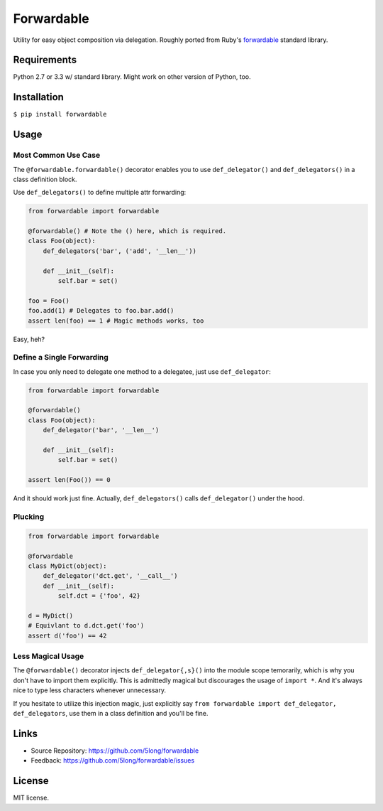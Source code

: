 Forwardable
===========

Utility for easy object composition via delegation. Roughly ported from
Ruby's forwardable_ standard library.

Requirements
------------

Python 2.7 or 3.3 w/ standard library. Might work on other version of
Python, too.

Installation
------------

``$ pip install forwardable``

Usage
-----

Most Common Use Case
~~~~~~~~~~~~~~~~~~~~

The ``@forwardable.forwardable()`` decorator enables you to use
``def_delegator()`` and ``def_delegators()`` in a class definition block.

Use ``def_delegators()`` to define multiple attr forwarding:

.. code-block:: python

    from forwardable import forwardable

    @forwardable() # Note the () here, which is required.
    class Foo(object):
        def_delegators('bar', ('add', '__len__'))

        def __init__(self):
            self.bar = set()

    foo = Foo()
    foo.add(1) # Delegates to foo.bar.add()
    assert len(foo) == 1 # Magic methods works, too

Easy, heh?

Define a Single Forwarding
~~~~~~~~~~~~~~~~~~~~~~~~~~

In case you only need to delegate one method to a delegatee, just
use ``def_delegator``:

.. code-block:: python

    from forwardable import forwardable

    @forwardable()
    class Foo(object):
        def_delegator('bar', '__len__')

        def __init__(self):
            self.bar = set()

    assert len(Foo()) == 0

And it should work just fine. Actually, ``def_delegators()`` calls
``def_delegator()`` under the hood.

Plucking
~~~~~~~~

.. code-block:: python

    from forwardable import forwardable

    @forwardable
    class MyDict(object):
        def_delegator('dct.get', '__call__')
        def __init__(self):
            self.dct = {'foo', 42}

    d = MyDict()
    # Equivlant to d.dct.get('foo')
    assert d('foo') == 42

Less Magical Usage
~~~~~~~~~~~~~~~~~~

The ``@forwardable()`` decorator injects ``def_delegator{,s}()`` into the
module scope temorarily, which is why you don't have to import them
explicitly. This is admittedly magical but discourages the usage
of ``import *``. And it's always nice to type less characters whenever
unnecessary.

If you hesitate to utilize this injection magic, just explicitly say
``from forwardable import def_delegator, def_delegators``, use them in
a class definition and you'll be fine.

Links
-----

* Source Repository: https://github.com/5long/forwardable
* Feedback: https://github.com/5long/forwardable/issues

License
-------

MIT license.

.. _forwardable: http://ruby-doc.org/stdlib-2.0/libdoc/forwardable/rdoc/Forwardable.html
